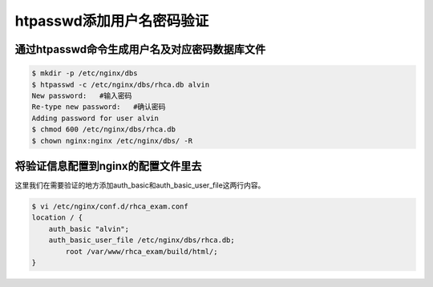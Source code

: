 htpasswd添加用户名密码验证
####################################



通过htpasswd命令生成用户名及对应密码数据库文件
============================================================


.. code-block:: bash

    $ mkdir -p /etc/nginx/dbs
    $ htpasswd -c /etc/nginx/dbs/rhca.db alvin
    New password:   #输入密码
    Re-type new password:   #确认密码
    Adding password for user alvin
    $ chmod 600 /etc/nginx/dbs/rhca.db
    $ chown nginx:nginx /etc/nginx/dbs/ -R



将验证信息配置到nginx的配置文件里去
============================================

这里我们在需要验证的地方添加auth_basic和auth_basic_user_file这两行内容。


.. code-block:: bash

    $ vi /etc/nginx/conf.d/rhca_exam.conf
    location / {
        auth_basic "alvin";
        auth_basic_user_file /etc/nginx/dbs/rhca.db;
            root /var/www/rhca_exam/build/html/;
    }
